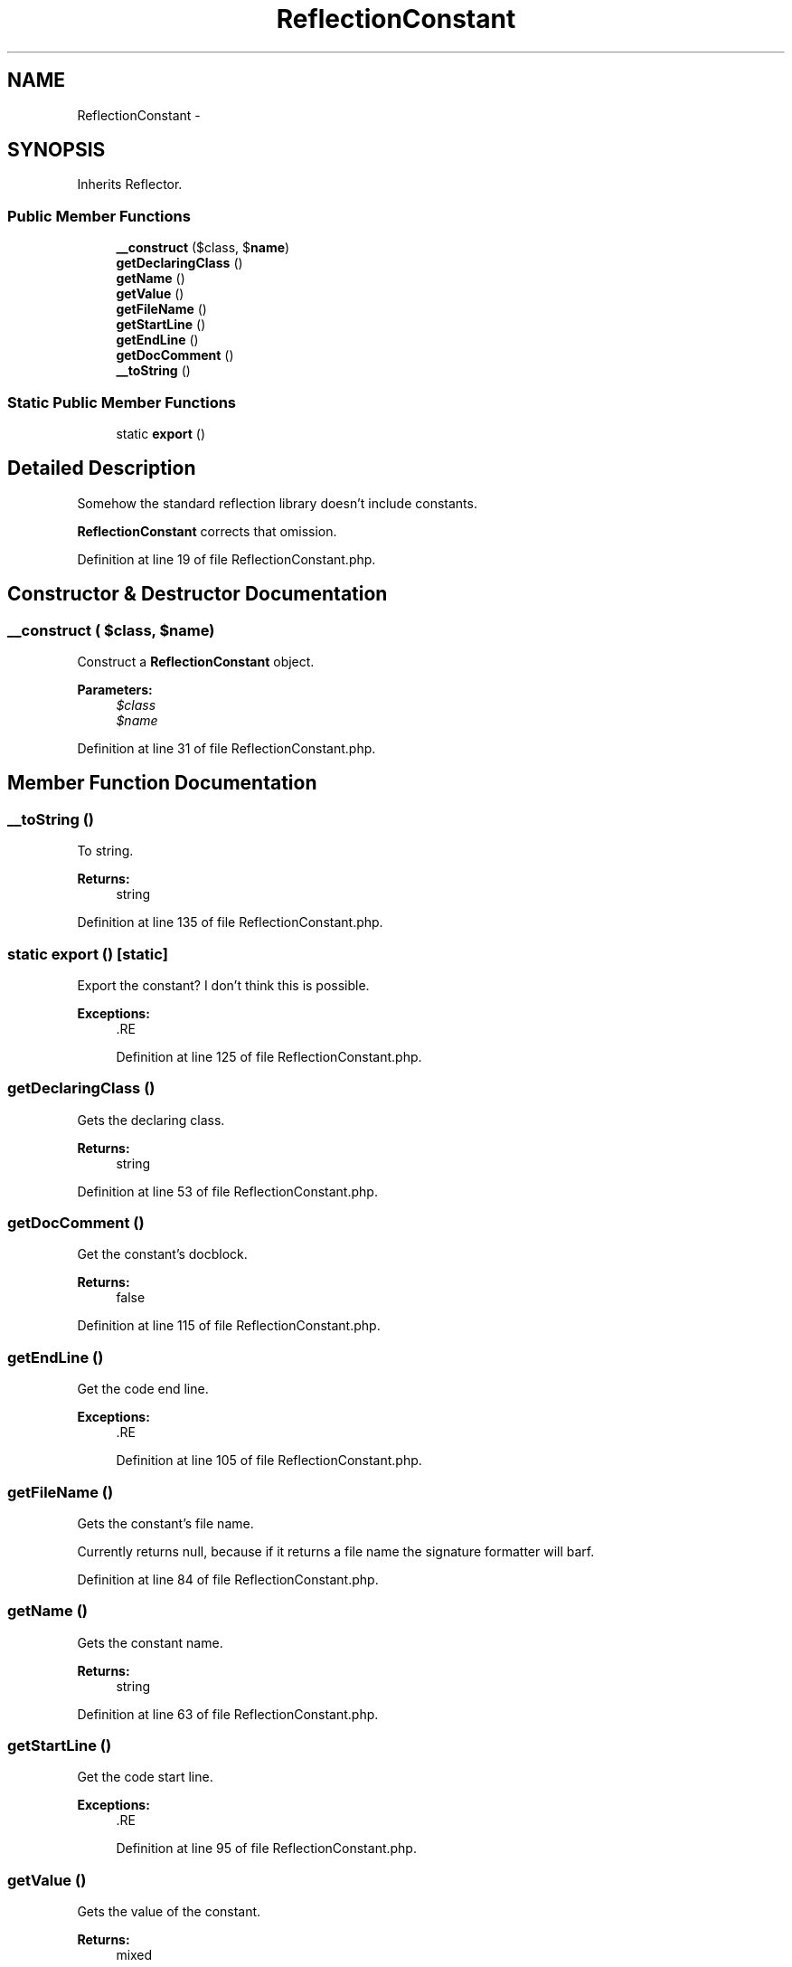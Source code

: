 .TH "ReflectionConstant" 3 "Tue Apr 14 2015" "Version 1.0" "VirtualSCADA" \" -*- nroff -*-
.ad l
.nh
.SH NAME
ReflectionConstant \- 
.SH SYNOPSIS
.br
.PP
.PP
Inherits Reflector\&.
.SS "Public Member Functions"

.in +1c
.ti -1c
.RI "\fB__construct\fP ($class, $\fBname\fP)"
.br
.ti -1c
.RI "\fBgetDeclaringClass\fP ()"
.br
.ti -1c
.RI "\fBgetName\fP ()"
.br
.ti -1c
.RI "\fBgetValue\fP ()"
.br
.ti -1c
.RI "\fBgetFileName\fP ()"
.br
.ti -1c
.RI "\fBgetStartLine\fP ()"
.br
.ti -1c
.RI "\fBgetEndLine\fP ()"
.br
.ti -1c
.RI "\fBgetDocComment\fP ()"
.br
.ti -1c
.RI "\fB__toString\fP ()"
.br
.in -1c
.SS "Static Public Member Functions"

.in +1c
.ti -1c
.RI "static \fBexport\fP ()"
.br
.in -1c
.SH "Detailed Description"
.PP 
Somehow the standard reflection library doesn't include constants\&.
.PP
\fBReflectionConstant\fP corrects that omission\&. 
.PP
Definition at line 19 of file ReflectionConstant\&.php\&.
.SH "Constructor & Destructor Documentation"
.PP 
.SS "__construct ( $class,  $name)"
Construct a \fBReflectionConstant\fP object\&.
.PP
\fBParameters:\fP
.RS 4
\fI$class\fP 
.br
\fI$name\fP 
.RE
.PP

.PP
Definition at line 31 of file ReflectionConstant\&.php\&.
.SH "Member Function Documentation"
.PP 
.SS "__toString ()"
To string\&.
.PP
\fBReturns:\fP
.RS 4
string 
.RE
.PP

.PP
Definition at line 135 of file ReflectionConstant\&.php\&.
.SS "static export ()\fC [static]\fP"
Export the constant? I don't think this is possible\&.
.PP
\fBExceptions:\fP
.RS 4
\fI\fP .RE
.PP

.PP
Definition at line 125 of file ReflectionConstant\&.php\&.
.SS "getDeclaringClass ()"
Gets the declaring class\&.
.PP
\fBReturns:\fP
.RS 4
string 
.RE
.PP

.PP
Definition at line 53 of file ReflectionConstant\&.php\&.
.SS "getDocComment ()"
Get the constant's docblock\&.
.PP
\fBReturns:\fP
.RS 4
false 
.RE
.PP

.PP
Definition at line 115 of file ReflectionConstant\&.php\&.
.SS "getEndLine ()"
Get the code end line\&.
.PP
\fBExceptions:\fP
.RS 4
\fI\fP .RE
.PP

.PP
Definition at line 105 of file ReflectionConstant\&.php\&.
.SS "getFileName ()"
Gets the constant's file name\&.
.PP
Currently returns null, because if it returns a file name the signature formatter will barf\&. 
.PP
Definition at line 84 of file ReflectionConstant\&.php\&.
.SS "getName ()"
Gets the constant name\&.
.PP
\fBReturns:\fP
.RS 4
string 
.RE
.PP

.PP
Definition at line 63 of file ReflectionConstant\&.php\&.
.SS "getStartLine ()"
Get the code start line\&.
.PP
\fBExceptions:\fP
.RS 4
\fI\fP .RE
.PP

.PP
Definition at line 95 of file ReflectionConstant\&.php\&.
.SS "getValue ()"
Gets the value of the constant\&.
.PP
\fBReturns:\fP
.RS 4
mixed 
.RE
.PP

.PP
Definition at line 73 of file ReflectionConstant\&.php\&.

.SH "Author"
.PP 
Generated automatically by Doxygen for VirtualSCADA from the source code\&.
